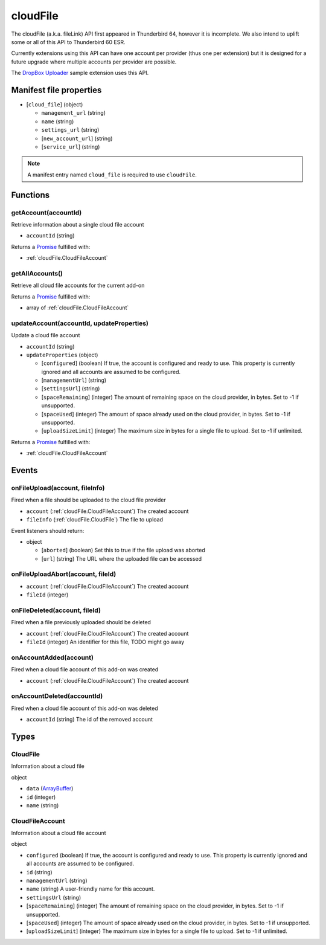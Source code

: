 =========
cloudFile
=========

The cloudFile (a.k.a. fileLink) API first appeared in Thunderbird 64, however it is incomplete.
We also intend to uplift some or all of this API to Thunderbird 60 ESR.

Currently extensions using this API can have one account per provider (thus one per extension)
but it is designed for a future upgrade where multiple accounts per provider are possible.

The `DropBox Uploader`__ sample extension uses this API.

__ https://github.com/thundernest/sample-extensions/tree/master/dropbox

Manifest file properties
========================

- [``cloud_file``] (object)

  - ``management_url`` (string)
  - ``name`` (string)
  - ``settings_url`` (string)
  - [``new_account_url``] (string)
  - [``service_url``] (string)

.. note::

  A manifest entry named ``cloud_file`` is required to use ``cloudFile``.

Functions
=========

.. _cloudFile.getAccount:

getAccount(accountId)
---------------------

Retrieve information about a single cloud file account

- ``accountId`` (string)

Returns a `Promise`_ fulfilled with:

- :ref:`cloudFile.CloudFileAccount`

.. _cloudFile.getAllAccounts:

getAllAccounts()
----------------

Retrieve all cloud file accounts for the current add-on

Returns a `Promise`_ fulfilled with:

- array of :ref:`cloudFile.CloudFileAccount`

.. _cloudFile.updateAccount:

updateAccount(accountId, updateProperties)
------------------------------------------

Update a cloud file account

- ``accountId`` (string)
- ``updateProperties`` (object)

  - [``configured``] (boolean) If true, the account is configured and ready to use. This property is currently ignored and all accounts are assumed to be configured.
  - [``managementUrl``] (string)
  - [``settingsUrl``] (string)
  - [``spaceRemaining``] (integer) The amount of remaining space on the cloud provider, in bytes. Set to -1 if unsupported.
  - [``spaceUsed``] (integer) The amount of space already used on the cloud provider, in bytes. Set to -1 if unsupported.
  - [``uploadSizeLimit``] (integer) The maximum size in bytes for a single file to upload. Set to -1 if unlimited.

Returns a `Promise`_ fulfilled with:

- :ref:`cloudFile.CloudFileAccount`

.. _Promise: https://developer.mozilla.org/en-US/docs/Web/JavaScript/Reference/Global_Objects/Promise

Events
======

.. _cloudFile.onFileUpload:

onFileUpload(account, fileInfo)
-------------------------------

Fired when a file should be uploaded to the cloud file provider

- ``account`` (:ref:`cloudFile.CloudFileAccount`) The created account
- ``fileInfo`` (:ref:`cloudFile.CloudFile`) The file to upload

Event listeners should return:

- object

  - [``aborted``] (boolean) Set this to true if the file upload was aborted
  - [``url``] (string) The URL where the uploaded file can be accessed

.. _cloudFile.onFileUploadAbort:

onFileUploadAbort(account, fileId)
----------------------------------

- ``account`` (:ref:`cloudFile.CloudFileAccount`) The created account
- ``fileId`` (integer)

.. _cloudFile.onFileDeleted:

onFileDeleted(account, fileId)
------------------------------

Fired when a file previously uploaded should be deleted

- ``account`` (:ref:`cloudFile.CloudFileAccount`) The created account
- ``fileId`` (integer) An identifier for this file, TODO might go away

.. _cloudFile.onAccountAdded:

onAccountAdded(account)
-----------------------

Fired when a cloud file account of this add-on was created

- ``account`` (:ref:`cloudFile.CloudFileAccount`) The created account

.. _cloudFile.onAccountDeleted:

onAccountDeleted(accountId)
---------------------------

Fired when a cloud file account of this add-on was deleted

- ``accountId`` (string) The id of the removed account

Types
=====

.. _cloudFile.CloudFile:

CloudFile
---------

Information about a cloud file

object

- ``data`` (`ArrayBuffer <https://developer.mozilla.org/en-US/docs/Web/API/ArrayBuffer>`_)
- ``id`` (integer)
- ``name`` (string)

.. _cloudFile.CloudFileAccount:

CloudFileAccount
----------------

Information about a cloud file account

object

- ``configured`` (boolean) If true, the account is configured and ready to use. This property is currently ignored and all accounts are assumed to be configured.
- ``id`` (string)
- ``managementUrl`` (string)
- ``name`` (string) A user-friendly name for this account.
- ``settingsUrl`` (string)
- [``spaceRemaining``] (integer) The amount of remaining space on the cloud provider, in bytes. Set to -1 if unsupported.
- [``spaceUsed``] (integer) The amount of space already used on the cloud provider, in bytes. Set to -1 if unsupported.
- [``uploadSizeLimit``] (integer) The maximum size in bytes for a single file to upload. Set to -1 if unlimited.
